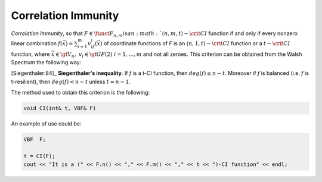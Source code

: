 ********************
Correlation Immunity
********************

*Correlation Immunity*, so that :math:`F \in \funct{F}_{n,m} is an :math:`(n,m,t)-\crit{CI}` function if and only if every nonzero linear combination :math:`f(\vec{x})=\sum_{i=1}^{m} v_if_i(\vec{x})` of coordinate functions of *F* is an :math:`(n,1,t)-\crit{CI}` function or a :math:`t-\crit{CI}` function, where :math:`\vec{x} \in \gf{V_n},\  v_i \in \gf{GF(2)} \ i=1,\dots,m` and not all zeroes. This criterion can be obtained from the Walsh Spectrum the following way:

.. math::
   :nowrap: 
 
   \begin{equation*}
      \walsh{\theta}_F(\vec{u},\vec{v})= 0, \ \fa \vec{u} \in \gf{V_n}, \ 1 \leq wt(\vec{u}) \leq t, \ \fa \vec{v} \neq \vec{0} \in \gf{V_m}
   \end{equation*}

[Siegenthaler:84]_ **Siegenthaler's inequality**. If *f* is a t-CI function, then :math:`deg(f) \leq n-t`. Moreover if *f* is balanced (i.e. *f* is t-resilient), then :math:`deg(f) < n-t` unless :math:`t=n-1`.

The method used to obtain this criterion is the following:

.. code-block:: c

   void CI(int& t, VBF& F)

An example of use could be:

.. code-block:: c

   VBF  F;

   t = CI(F);
   cout << "It is a (" << F.n() << "," << F.m() << "," << t << ")-CI function" << endl;

